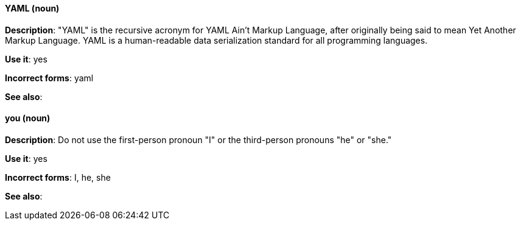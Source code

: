 [discrete]
[[yaml]]
==== YAML (noun)
*Description*: "YAML" is the recursive acronym for YAML Ain't Markup Language, after originally being said to mean Yet Another Markup Language. YAML is a human-readable data serialization standard for all programming languages.

*Use it*: yes

*Incorrect forms*: yaml

*See also*:

[discrete]
[[you]]
==== you (noun)
*Description*: Do not use the first-person pronoun "I" or the third-person pronouns "he" or "she."

*Use it*: yes

*Incorrect forms*: I, he, she

*See also*: 

